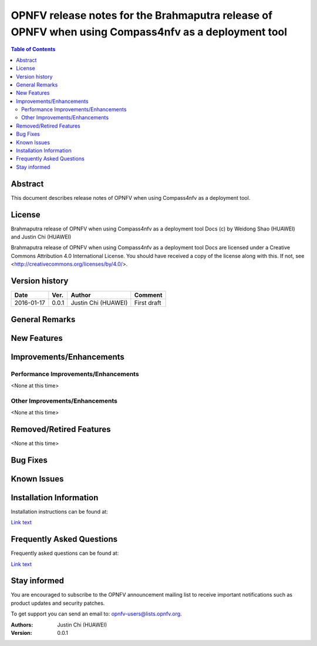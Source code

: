 ====================================================================================================
OPNFV release notes for the Brahmaputra release of OPNFV when using Compass4nfv as a deployment tool
====================================================================================================


.. contents:: Table of Contents
   :backlinks: none


Abstract
========

This document describes release notes of OPNFV when using Compass4nfv as a
deployment tool.

License
=======

Brahmaputra release of OPNFV when using Compass4nfv as a deployment tool Docs
(c) by Weidong Shao (HUAWEI) and Justin Chi (HUAWEI)

Brahmaputra release of OPNFV when using Compass4nfv as a deployment tool Docs
are licensed under a Creative Commons Attribution 4.0 International License.
You should have received a copy of the license along with this.
If not, see <http://creativecommons.org/licenses/by/4.0/>.

Version history
===============

+--------------------+--------------------+--------------------+---------------------------+
| **Date**           | **Ver.**           | **Author**         | **Comment**               |
|                    |                    |                    |                           |
+--------------------+--------------------+--------------------+---------------------------+
| 2016-01-17         | 0.0.1              | Justin Chi         | First draft               |
|                    |                    | (HUAWEI)           |                           |
+--------------------+--------------------+--------------------+---------------------------+

General Remarks
===============



New Features
============



Improvements/Enhancements
=========================


Performance Improvements/Enhancements
-------------------------------------

<None at this time>


Other Improvements/Enhancements
-------------------------------

<None at this time>


Removed/Retired Features
========================

<None at this time>


Bug Fixes
=========


Known Issues
============


Installation Information
========================


Installation instructions can be found at:

`Link text <http://artifacts.opnfv.org/compass4nfv/docs/Brahmaputra_installation-instructions/index.html>`_


Frequently Asked Questions
==========================

Frequently asked questions can be found at:

`Link text <http://artifacts.opnfv.org/compass4nfv/docs/Brahmaputra_FAQ/FAQ.html>`_


Stay informed
=============

You are encouraged to subscribe to the OPNFV announcement mailing list to receive important
notifications such as product updates and security patches.

To get support you can send an email to:  opnfv-users@lists.opnfv.org.



:Authors: Justin Chi (HUAWEI)
:Version: 0.0.1
